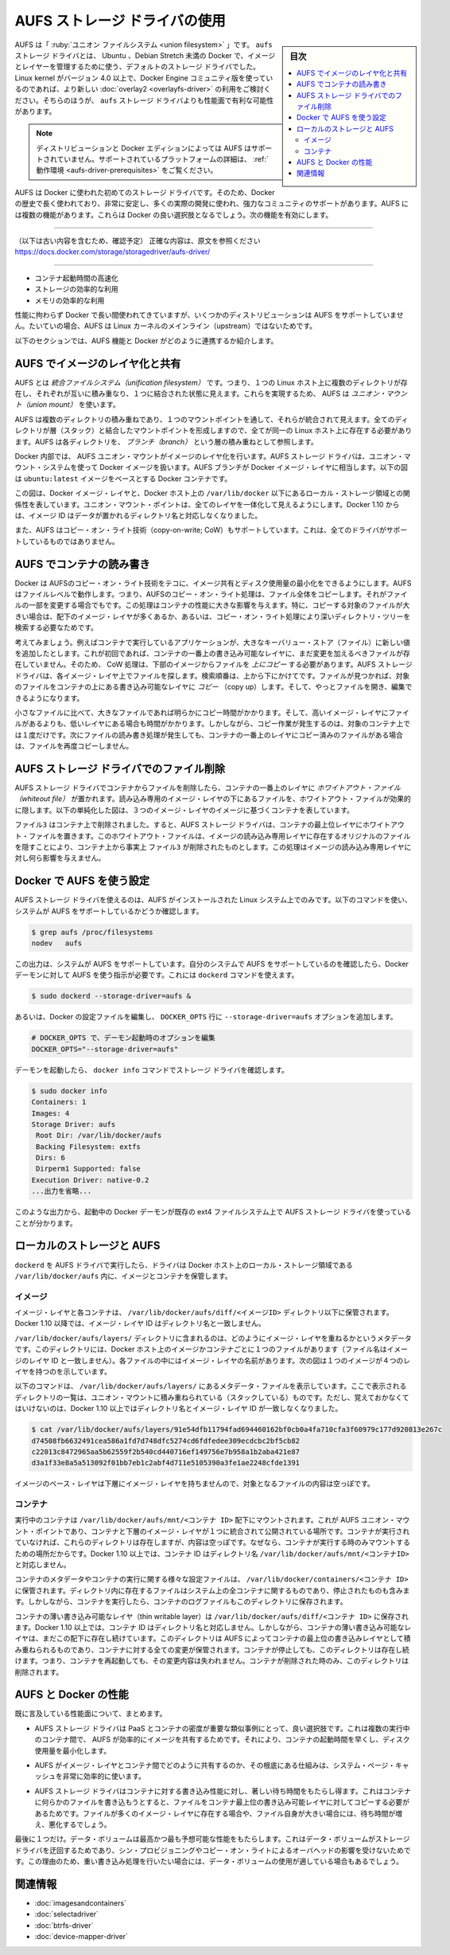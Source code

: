 .. -*- coding: utf-8 -*-
.. URL: https://docs.docker.com/storage/storagedriver/select-storage-driver/
.. SOURCE: 
   doc version: 1.12
      https://github.com/docker/docker/commits/master/docs/userguide/storagedriver/aufs-driver.md
   doc version: 20.10
      https://github.com/docker/docker.github.io/blob/master/storage/storagedriver/aufs-driver.md
.. check date: 2022/05/04
.. Commits on Aug 7, 2021 4afcaf3b2d8656e3fed75ca9fda445a02efcfc04
.. ---------------------------------------------------------------------------

.. Use the AUFS storage driver
.. _use-the-aufs-storage-driver:

========================================
AUFS ストレージ ドライバの使用
========================================

.. sidebar:: 目次

   .. contents:: 
       :depth: 3
       :local:

.. AUFS is a union filesystem. The aufs storage driver was previously the default storage driver used for managing images and layers on Docker for Ubuntu, and for Debian versions prior to Stretch. If your Linux kernel is version 4.0 or higher, and you use Docker Engine - Community, consider using the newer overlay2, which has potential performance advantages over the aufs storage driver.

AUFS は「 :ruby:`ユニオン ファイルシステム <union filesystem>` 」です。 ``aufs`` ストレージ ドライバとは、 Ubuntu 、Debian Stretch 未満の Docker で、イメージとレイヤーを管理するために使う、デフォルトのストレージ ドライバでした。Linux kernel がバージョン 4.0 以上で、Docker Engine コミュニティ版を使っているのであれば、より新しい :doc:`overlay2 <overlayfs-driver>` の利用をご検討ください。そちらのほうが、 ``aufs`` ストレージ ドライバよりも性能面で有利な可能性があります。

..    Note
    AUFS is not supported on some distributions and Docker editions. See Prerequisites for more information about supported platforms.

.. note::

   ディストリビューションと Docker エディションによっては AUFS はサポートされていません。サポートされているプラットフォームの詳細は、 :ref:`動作環境 <aufs-driver-prerequisites>` をご覧ください。


.. AUFS was the first storage driver in use with Docker. As a result, it has a long and close history with Docker, is very stable, has a lot of real-world deployments, and has strong community support. AUFS has several features that make it a good choice for Docker. These features enable:

AUFS は Docker に使われた初めてのストレージ ドライバです。そのため、Docker の歴史で長く使われており、非常に安定し、多くの実際の開発に使われ、強力なコミュニティのサポートがあります。AUFS には複数の機能があります。これらは Docker の良い選択肢となるでしょう。次の機能を有効にします。

----

（以下は古い内容を含むため、確認予定）
正確な内容は、原文を参照ください
https://docs.docker.com/storage/storagedriver/aufs-driver/

----


..    Fast container startup times.
    Efficient use of storage.
    Efficient use of memory.

* コンテナ起動時間の高速化
* ストレージの効率的な利用
* メモリの効率的な利用

.. Despite its capabilities and long history with Docker, some Linux distributions do not support AUFS. This is usually because AUFS is not included in the mainline (upstream) Linux kernel.

性能に拘わらず Docker で長い間使われてきていますが、いくつかのディストリビューションは AUFS をサポートしていません。たいていの場合、AUFS は Linux カーネルのメインライン（upstream）ではないためです。

.. The following sections examine some AUFS features and how they relate to Docker.

以下のセクションでは、AUFS 機能と Docker がどのように連携するか紹介します。

.. Image layering and sharing with AUFS

.. _image-layering-and-sharing-with-aufs:

AUFS でイメージのレイヤ化と共有
=================================

.. AUFS is a unification filesystem. This means that it takes multiple directories on a single Linux host, stacks them on top of each other, and provides a single unified view. To achieve this, AUFS uses union mount.

AUFS とは *統合ファイルシステム（unification filesystem）* です。つまり、１つの Linux ホスト上に複数のディレクトリが存在し、それぞれが互いに積み重なり、１つに結合された状態に見えます。これらを実現するため、 AUFS は *ユニオン・マウント（union mount）* を使います。

.. AUFS stacks multiple directories and exposes them as a unified view through a single mount point. All of the directories in the stack, as well as the union mount point, must all exist on the same Linux host. AUFS refers to each directory that it stacks as a branch.

AUFS は複数のディレクトリの積み重ねであり、１つのマウントポイントを通して、それらが統合されて見えます。全てのディレクトリが層（スタック）と結合したマウントポイントを形成しますので、全てが同一の Linux ホスト上に存在する必要があります。AUFS は各ディレクトリを、 *ブランチ（branch）* という層の積み重ねとして参照します。

.. Within Docker, AUFS union mounts enable image layering. The AUFS storage driver implements Docker image layers using this union mount system. AUFS branches correspond to Docker image layers. The diagram below shows a Docker container based on the ubuntu:latest image.

Docker 内部では、 AUFS ユニオン・マウントがイメージのレイヤ化を行います。AUFS ストレージ ドライバは、ユニオン・マウント・システムを使って Docker イメージを扱います。AUFS ブランチが Docker イメージ・レイヤに相当します。以下の図は ``ubuntu:latest`` イメージをベースとする Docker コンテナです。

.. image:: ./images/aufs-layers.png
   :scale: 60%
   :alt: イメージ層

.. This diagram shows that each image layer, and the container layer, is represented in the Docker hosts filesystem as a directory under /var/lib/docker/. The union mount point provides the unified view of all layers. As of Docker 1.10, image layer IDs do not correspond to the names of the directories that contain their data.

この図は、Docker イメージ・レイヤと、Docker ホスト上の ``/var/lib/docker`` 以下にあるローカル・ストレージ領域との関係性を表しています。ユニオン・マウント・ポイントは、全てのレイヤを一体化して見えるようにします。Docker 1.10 からは、イメージ ID はデータが置かれるディレクトリ名と対応しなくなりました。

.. AUFS also supports the copy-on-write technology (CoW). Not all storage drivers do.

また、AUFS はコピー・オン・ライト技術（copy-on-write; CoW）もサポートしています。これは、全てのドライバがサポートしているものではありません。

.. Container reads and writes with AUFS

AUFS でコンテナの読み書き
==============================

.. Docker leverages AUFS CoW technology to enable image sharing and minimize the use of disk space. AUFS works at the file level. This means that all AUFS CoW operations copy entire files - even if only a small part of the file is being modified. This behavior can have a noticeable impact on container performance, especially if the files being copied are large, below a lot of image layers, or the CoW operation must search a deep directory tree.

Docker は AUFSのコピー・オン・ライト技術をテコに、イメージ共有とディスク使用量の最小化をできるようにします。AUFS はファイルレベルで動作します。つまり、AUFSのコピー・オン・ライト処理は、ファイル全体をコピーします。それがファイルの一部を変更する場合でもです。この処理はコンテナの性能に大きな影響を与えます。特に、コピーする対象のファイルが大きい場合は、配下のイメージ・レイヤが多くあるか、あるいは、コピー・オン・ライト処理により深いディレクトリ・ツリーを検索する必要なためです。

.. Consider, for example, an application running in a container needs to add a single new value to a large key-value store (file). If this is the first time the file is modified it does not yet exist in the container’s top writable layer. So, the CoW must copy up the file from the underlying image. The AUFS storage driver searches each image layer for the file. The search order is from top to bottom. When it is found, the entire file is copied up to the container’s top writable layer. From there, it can be opened and modified.

考えてみましょう。例えばコンテナで実行しているアプリケーションが、大きなキーバリュー・ストア（ファイル）に新しい値を追加したとします。これが初回であれば、コンテナの一番上の書き込み可能なレイヤに、まだ変更を加えるべきファイルが存在していません。そのため、 CoW 処理は、下部のイメージからファイルを *上にコピー* する必要があります。AUFS ストレージ ドライバは、各イメージ・レイヤ上でファイルを探します。検索順番は、上から下にかけてです。ファイルが見つかれば、対象のファイルをコンテナの上にある書き込み可能なレイヤに *コピー* （copy up）します。そして、やっとファイルを開き、編集できるようになります。

.. Larger files obviously take longer to copy up than smaller files, and files that exist in lower image layers take longer to locate than those in higher layers. However, a copy up operation only occurs once per file on any given container. Subsequent reads and writes happen against the file’s copy already copied-up to the container’s top layer.

小さなファイルに比べて、大きなファイルであれば明らかにコピー時間がかかります。そして、高いイメージ・レイヤにファイルがあるよりも、低いレイヤにある場合も時間がかかります。しかしながら、コピー作業が発生するのは、対象のコンテナ上では１度だけです。次にファイルの読み書き処理が発生しても、コンテナの一番上のレイヤにコピー済みのファイルがある場合は、ファイルを再度コピーしません。

.. Deleting files with the AUFS storage driver

.. _deleting-files-with-the-aufs-storage-driver:

AUFS ストレージ ドライバでのファイル削除
==================================================

.. The AUFS storage driver deletes a file from a container by placing a whiteout file in the container’s top layer. The whiteout file effectively obscures the existence of the file in image’s lower, read-only layers. The simplified diagram below shows a container based on an image with three image layers.

.. The AUFS storage driver deletes a file from a container by placing a whiteout file in the container’s top layer. The whiteout file effectively obscures the existence of the file in the read-only image layers below. The simplified diagram below shows a container based on an image with three image layers.

AUFS ストレージ ドライバでコンテナからファイルを削除したら、コンテナの一番上のレイヤに *ホワイトアウト・ファイル（whiteout file）* が置かれます。読み込み専用のイメージ・レイヤの下にあるファイルを、ホワイトアウト・ファイルが効果的に隠します。以下の単純化した図は、３つのイメージ・レイヤのイメージに基づくコンテナを表しています。

.. image:: ./images/aufs-delete.png
   :scale: 60%
   :alt: イメージ層

.. The file3 was deleted from the container. So, the AUFS storage driver placed a whiteout file in the container’s top layer. This whiteout file effectively “deletes” file3 from the container by obscuring any of the original file’s existence in the image’s read-only layers. This works the same no matter which of the image’s read-only layers the file exists in.

``ファイル3`` はコンテナ上で削除されました。すると、AUFS ストレージ ドライバは、コンテナの最上位レイヤにホワイトアウト・ファイルを置きます。このホワイトアウト・ファイルは、イメージの読み込み専用レイヤに存在するオリジナルのファイルを隠すことにより、コンテナ上から事実上 ``ファイル3`` が削除されたものとします。この処理はイメージの読み込み専用レイヤに対し何ら影響を与えません。

.. Configure Docker with AUFS

.. _configure-docker-with-aufs:

Docker で AUFS を使う設定
==============================

.. You can only use the AUFS storage driver on Linux systems with AUFS installed. Use the following command to determine if your system supports AUFS.

AUFS ストレージ ドライバを使えるのは、AUFS がインストールされた Linux システム上でのみです。以下のコマンドを使い、システムが AUFS をサポートしているかどうか確認します。

.. code-block:: bash

   $ grep aufs /proc/filesystems
   nodev   aufs

.. This output indicates the system supports AUFS. Once you’ve verified your system supports AUFS, you can must instruct the Docker daemon to use it. You do this from the command line with the dockerd command:

この出力は、システムが AUFS をサポートしています。自分のシステムで AUFS をサポートしているのを確認したら、Docker デーモンに対して AUFS を使う指示が必要です。これには ``dockerd`` コマンドを使えます。

.. code-block:: bash

   $ sudo dockerd --storage-driver=aufs &

.. Alternatively, you can edit the Docker config file and add the --storage-driver=aufs option to the DOCKER_OPTS line.

あるいは、Docker の設定ファイルを編集し、 ``DOCKER_OPTS`` 行に ``--storage-driver=aufs`` オプションを追加します。

.. code-block:: bash

   # DOCKER_OPTS で、デーモン起動時のオプションを編集
   DOCKER_OPTS="--storage-driver=aufs"

.. Once your daemon is running, verify the storage driver with the docker info command.

デーモンを起動したら、 ``docker info`` コマンドでストレージ ドライバを確認します。

.. code-block:: bash

   $ sudo docker info
   Containers: 1
   Images: 4
   Storage Driver: aufs
    Root Dir: /var/lib/docker/aufs
    Backing Filesystem: extfs
    Dirs: 6
    Dirperm1 Supported: false
   Execution Driver: native-0.2
   ...出力を省略...

.. The output above shows that the Docker daemon is running the AUFS storage driver on top of an existing ext4 backing filesystem.

このような出力から、起動中の Docker デーモンが既存の ext4 ファイルシステム上で AUFS ストレージ ドライバを使っていることが分かります。

.. Local storage and AUFS

.. _local-storage-and-aufs:

ローカルのストレージと AUFS
==============================

.. As the dockerd runs with the AUFS driver, the driver stores images and containers on within the Docker host’s local storage area in the /var/lib/docker/aufs directory.

``dockerd`` を AUFS ドライバで実行したら、ドライバは Docker ホスト上のローカル・ストレージ領域である ``/var/lib/docker/aufs`` 内に、イメージとコンテナを保管します。

.. Images

イメージ
----------

.. Image layers and their contents are stored under /var/lib/docker/aufs/diff/. With Docker 1.10 and higher, image layer IDs do not correspond to directory names

イメージ・レイヤと各コンテナは、 ``/var/lib/docker/aufs/diff/<イメージID>`` ディレクトリ以下に保管されます。Docker 1.10 以降では、イメージ・レイヤ ID はディレクトリ名と一致しません。

.. The /var/lib/docker/aufs/layers/ directory contains metadata about how image layers are stacked. This directory contains one file for every image or container layer on the Docker host (though file names no longer match image layer IDs). Inside each file are the names of the directories that exist below it in the stack

``/var/lib/docker/aufs/layers/`` ディレクトリに含まれるのは、どのようにイメージ・レイヤを重ねるかというメタデータです。このディレクトリには、Docker ホスト上のイメージかコンテナごとに１つのファイルがあります（ファイル名はイメージのレイヤ ID と一致しません）。各ファイルの中にはイメージ・レイヤの名前があります。次の図は１つのイメージが４つのレイヤを持つのを示しています。

.. image:: ./images/aufs-metadata.png
   :scale: 60%
   :alt: AUFS メタデータ

.. Inspecting the contents of the file relating to the top layer of the image shows the three image layers below it. They are listed in the order they are stacked.

.. イメージの最上位レイヤのファイル内容を調べると、下層にある３つのイメージ・レイヤに関する情報が含まれています。これらは積み重ねられた順番で並べられています。

.. The command below shows the contents of a metadata file in /var/lib/docker/aufs/layers/ that lists the three directories that are stacked below it in the union mount. Remember, these directory names do no map to image layer IDs with Docker 1.10 and higher.

以下のコマンドは、 ``/var/lib/docker/aufs/layers/`` にあるメタデータ・ファイルを表示しています。ここで表示されるディレクトリの一覧は、ユニオン・マウントに積み重ねられている（スタックしている）ものです。ただし、覚えておかなくてはいけないのは、Docker 1.10 以上ではディレクトリ名とイメージ・レイヤ ID が一致しなくなりました。

.. code-block:: bash

   $ cat /var/lib/docker/aufs/layers/91e54dfb11794fad694460162bf0cb0a4fa710cfa3f60979c177d920813e267c
   d74508fb6632491cea586a1fd7d748dfc5274cd6fdfedee309ecdcbc2bf5cb82
   c22013c8472965aa5b62559f2b540cd440716ef149756e7b958a1b2aba421e87
   d3a1f33e8a5a513092f01bb7eb1c2abf4d711e5105390a3fe1ae2248cfde1391

.. The base layer in an image has no image layers below it, so its file is empty.

イメージのベース・レイヤは下層にイメージ・レイヤを持ちませんので、対象となるファイルの内容は空っぽです。

.. Containers

コンテナ
----------

.. Running containers are mounted below /var/lib/docker/aufs/mnt/<container-id>. This is where the AUFS union mount point that exposes the container and all underlying image layers as a single unified view exists. If a container is not running, it still has a directory here but it is empty. This is because AUFS only mounts a container when it is running. With Docker 1.10 and higher, container IDs no longer correspond to directory names under /var/lib/docker/aufs/mnt/<container-id>.

実行中のコンテナは ``/var/lib/docker/aufs/mnt/<コンテナ ID>`` 配下にマウントされます。これが AUFS ユニオン・マウント・ポイントであり、コンテナと下層のイメージ・レイヤが１つに統合されて公開されている場所です。コンテナが実行されていなければ、これらのディレクトリは存在しますが、内容は空っぽです。なぜなら、コンテナが実行する時のみマウントするための場所だからです。Docker 1.10 以上では、コンテナ ID はディレクトリ名 ``/var/lib/docker/aufs/mnt/<コンテナID>`` と対応しません。

.. Container metadata and various config files that are placed into the running container are stored in /var/lib/docker/containers/<container-id>. Files in this directory exist for all containers on the system, including ones that are stopped. However, when a container is running the container’s log files are also in this directory.

コンテナのメタデータやコンテナの実行に関する様々な設定ファイルは、 ``/var/lib/docker/containers/<コンテナ ID>`` に保管されます。ディレクトリ内に存在するファイルはシステム上の全コンテナに関するものであり、停止されたものも含みます。しかしながら、コンテナを実行したら、コンテナのログファイルもこのディレクトリに保存されます。

.. A container’s thin writable layer is stored in a directory under /var/lib/docker/aufs/diff/. With Docker 1.10 and higher, container IDs no longer correspond to directory names. However, the containers thin writable layer still exists under here and is stacked by AUFS as the top writable layer and is where all changes to the container are stored. The directory exists even if the container is stopped. This means that restarting a container will not lose changes made to it. Once a container is deleted, it’s thin writable layer in this directory is deleted.

コンテナの薄い書き込み可能なレイヤ（thin writable layer）は ``/var/lib/docker/aufs/diff/<コンテナ ID>`` に保存されます。Docker 1.10 以上では、コンテナ ID はディレクトリ名と対応しません。しかしながら、コンテナの薄い書き込み可能なレイヤは、まだこの配下に存在し続けています。このディレクトリは AUFS によってコンテナの最上位の書き込みレイヤとして積み重ねられるものであり、コンテナに対する全ての変更が保管されます。コンテナが停止しても、このディレクトリは存在し続けます。つまり、コンテナを再起動しても、その変更内容は失われません。コンテナが削除された時のみ、このディレクトリは削除されます。

.. Information about which image layers are stacked below a container’s top writable layer is stored in the following file /var/lib/docker/aufs/layers/<container-id>. The command below shows that the container with ID b41a6e5a508d has 4 image layers below it:
.. コンテナ最上位の書き込み可能なレイヤの下に、どのようなイメージ・レイヤが積み重ねられているかという情報は、ファイル ``/var/lib/docker/aufs/layers/<コンテナ ID>`` のファイルを調べます。以下のコマンドから、コンテナ ID ``b41a6e5a508d``  が４つのイメージ・レイヤを下層に持っているのが分かります。

.. AUFS and Docker performance

.. _aufs-and-docker-performance:

AUFS と Docker の性能
==============================

.. To summarize some of the performance related aspects already mentioned:

既に言及している性能面について、まとめます。

..     The AUFS storage driver is a good choice for PaaS and other similar use-cases where container density is important. This is because AUFS efficiently shares images between multiple running containers, enabling fast container start times and minimal use of disk space.

* AUFS ストレージ ドライバは PaaS とコンテナの密度が重要な類似事例にとって、良い選択肢です。これは複数の実行中のコンテナ間で、 AUFS が効率的にイメージを共有するためです。それにより、コンテナの起動時間を早くし、ディスク使用量を最小化します。

..    The underlying mechanics of how AUFS shares files between image layers and containers uses the systems page cache very efficiently.

* AUFS がイメージ・レイヤとコンテナ間でどのように共有するのか、その根底にある仕組みは、システム・ページ・キャッシュを非常に効率的に使います。

..    The AUFS storage driver can introduce significant latencies into container write performance. This is because the first time a container writes to any file, the file has be located and copied into the containers top writable layer. These latencies increase and are compounded when these files exist below many image layers and the files themselves are large.

* AUFS ストレージ ドライバはコンテナに対する書き込み性能に対し、著しい待ち時間をもたらし得ます。これはコンテナに何らかのファイルを書き込もうとすると、ファイルをコンテナ最上位の書き込み可能レイヤに対してコピーする必要があるためです。ファイルが多くのイメージ・レイヤに存在する場合や、ファイル自身が大きい場合には、待ち時間が増え、悪化するでしょう。

.. One final point. Data volumes provide the best and most predictable performance. This is because they bypass the storage driver and do not incur any of the potential overheads introduced by thin provisioning and copy-on-write. For this reason, you may want to place heavy write workloads on data volumes.

最後に１つだけ。データ・ボリュームは最高かつ最も予想可能な性能をもたらします。これはデータ・ボリュームがストレージ ドライバを迂回するためであり、シン・プロビジョニングやコピー・オン・ライトによるオーバヘッドの影響を受けないためです。この理由のため、重い書き込み処理を行いたい場合には、データ・ボリュームの使用が適している場合もあるでしょう。


.. Related information

関連情報
==========

..     Understand images, containers, and storage drivers
    Select a storage driver
    Btrfs storage driver in practice
    Device Mapper storage driver in practice


* :doc:`imagesandcontainers`
* :doc:`selectadriver`
* :doc:`btrfs-driver`
* :doc:`device-mapper-driver`

.. seealso:: 

   Docker and AUFS in practice
      https://docs.docker.com/engine/userguide/storagedriver/aufs-driver/